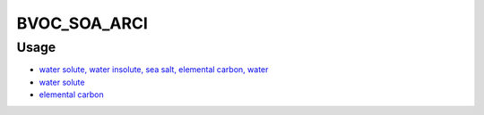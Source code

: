 BVOC_SOA_ARCI
=======

Usage
-------------
- `water solute, water insolute, sea salt, elemental carbon, water <https://github.com/USEPA/CMAQ/blob/main/CCTM/src/twoway/twoway_feedback.F90>`_
- `water solute <https://github.com/USEPA/CMAQ/blob/main/CCTM/src/aero/aero6/AEROMET_DATA.F>`_
- `elemental carbon <https://github.com/USEPA/CMAQ/blob/main/CCTM/src/twoway/twoway_cgrid_aerosol_spc_map_module.F90>`_
